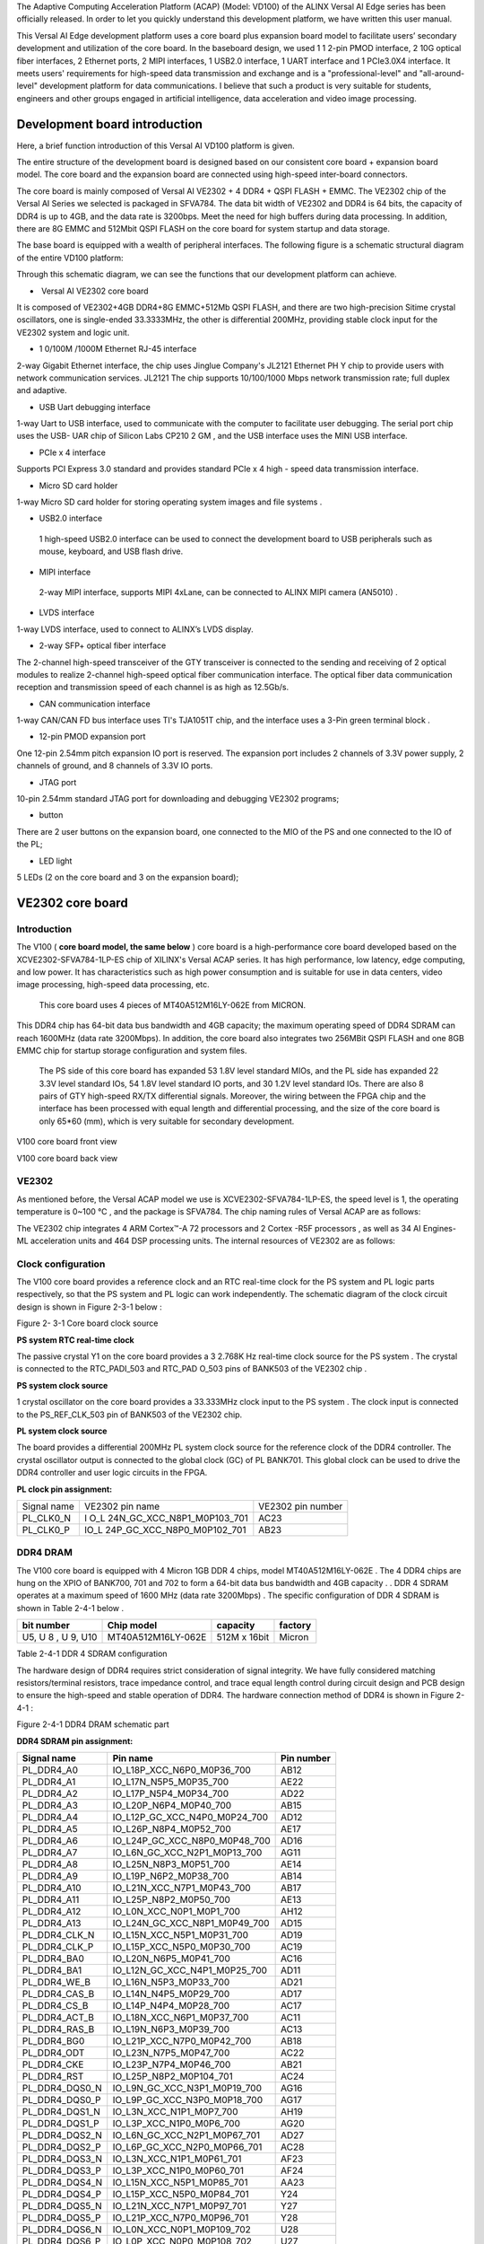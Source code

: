 The Adaptive Computing Acceleration Platform (ACAP) (Model: VD100) of
the ALINX Versal AI Edge series has been officially released. In order
to let you quickly understand this development platform, we have written
this user manual.

This Versal AI Edge development platform uses a core board plus
expansion board model to facilitate users’ secondary development and
utilization of the core board. In the baseboard design, we used 1 1
2-pin PMOD interface, 2 10G optical fiber interfaces, 2 Ethernet ports,
2 MIPI interfaces, 1 USB2.0 interface, 1 UART interface and 1 PCIe3.0X4
interface. It meets users' requirements for high-speed data transmission
and exchange and is a "professional-level" and "all-around-level"
development platform for data communications. I believe that such a
product is very suitable for students, engineers and other groups
engaged in artificial intelligence, data acceleration and video image
processing.

.. image:: images/media/image2.png
   :width: 6.29097in
   :height: 3.49583in

Development board introduction
==============================

Here, a brief function introduction of this Versal AI VD100 platform is
given.

The entire structure of the development board is designed based on our
consistent core board + expansion board model. The core board and the
expansion board are connected using high-speed inter-board connectors.

The core board is mainly composed of Versal AI VE2302 + 4 DDR4 + QSPI
FLASH + EMMC. The VE2302 chip of the Versal AI Series we selected is
packaged in SFVA784. The data bit width of VE2302 and DDR4 is 64 bits,
the capacity of DDR4 is up to 4GB, and the data rate is 3200bps. Meet
the need for high buffers during data processing. In addition, there are
8G EMMC and 512Mbit QSPI FLASH on the core board for system startup and
data storage.

The base board is equipped with a wealth of peripheral interfaces. The
following figure is a schematic structural diagram of the entire VD100
platform:

.. image:: images/media/image3.png

Through this schematic diagram, we can see the functions that our
development platform can achieve.

-   Versal AI VE2302 core board

It is composed of VE2302+4GB DDR4+8G EMMC+512Mb QSPI FLASH, and there
are two high-precision Sitime crystal oscillators, one is single-ended
33.3333MHz, the other is differential 200MHz, providing stable clock
input for the VE2302 system and logic unit.

-  1 0/100M /1000M Ethernet RJ-45 interface

2-way Gigabit Ethernet interface, the chip uses Jinglue Company's JL2121
Ethernet PH Y chip to provide users with network communication services.
JL2121 The chip supports 10/100/1000 Mbps network transmission rate;
full duplex and adaptive.

-  USB Uart debugging interface

1-way Uart to USB interface, used to communicate with the computer to
facilitate user debugging. The serial port chip uses the USB- UAR chip
of Silicon Labs CP210 2 GM , and the USB interface uses the MINI USB
interface.

-  PCIe x 4 interface

Supports PCI Express 3.0 standard and provides standard PCIe x 4 high -
speed data transmission interface.

-  Micro SD card holder

1-way Micro SD card holder for storing operating system images and file
systems .

-  USB2.0 interface

..

   1 high-speed USB2.0 interface can be used to connect the development
   board to USB peripherals such as mouse, keyboard, and USB flash
   drive.

-  MIPI interface

..

   2-way MIPI interface, supports MIPI 4xLane, can be connected to ALINX
   MIPI camera (AN5010) .

-  LVDS interface

1-way LVDS interface, used to connect to ALINX’s LVDS display.

-  2-way SFP+ optical fiber interface

The 2-channel high-speed transceiver of the GTY transceiver is connected
to the sending and receiving of 2 optical modules to realize 2-channel
high-speed optical fiber communication interface. The optical fiber data
communication reception and transmission speed of each channel is as
high as 12.5Gb/s.

-  CAN communication interface

1-way CAN/CAN FD bus interface uses TI's TJA1051T chip, and the
interface uses a 3-Pin green terminal block .

-  12-pin PMOD expansion port

One 12-pin 2.54mm pitch expansion IO port is reserved. The expansion
port includes 2 channels of 3.3V power supply, 2 channels of ground, and
8 channels of 3.3V IO ports.

-  JTAG port

10-pin 2.54mm standard JTAG port for downloading and debugging VE2302
programs;

-  button

There are 2 user buttons on the expansion board, one connected to the
MIO of the PS and one connected to the IO of the PL;

-  LED light

5 LEDs (2 on the core board and 3 on the expansion board);

VE2302 core board
=================

Introduction
------------

The V100 ( **core board model, the same below** ) core board is a
high-performance core board developed based on the
XCVE2302-SFVA784-1LP-ES chip of XILINX's Versal ACAP series. It has high
performance, low latency, edge computing, and low power. It has
characteristics such as high power consumption and is suitable for use
in data centers, video image processing, high-speed data processing,
etc.

   This core board uses 4 pieces of MT40A512M16LY-062E from MICRON.

This DDR4 chip has 64-bit data bus bandwidth and 4GB capacity; the
maximum operating speed of DDR4 SDRAM can reach 1600MHz (data rate
3200Mbps). In addition, the core board also integrates two 256MBit QSPI
FLASH and one 8GB EMMC chip for startup storage configuration and system
files.

   The PS side of this core board has expanded 53 1.8V level standard
   MIOs, and the PL side has expanded 22 3.3V level standard IOs, 54
   1.8V level standard IO ports, and 30 1.2V level standard IOs. There
   are also 8 pairs of GTY high-speed RX/TX differential signals.
   Moreover, the wiring between the FPGA chip and the interface has been
   processed with equal length and differential processing, and the size
   of the core board is only 65*60 (mm), which is very suitable for
   secondary development.

.. image:: images/media/image4.png
   :width: 4.75208in
   :height: 4.40139in

V100 core board front view

.. image:: images/media/image5.png
   :width: 4.77639in
   :height: 4.40417in

V100 core board back view

VE2302
------

As mentioned before, the Versal ACAP model we use is
XCVE2302-SFVA784-1LP-ES, the speed level is 1, the operating temperature
is 0~100 ℃ , and the package is SFVA784. The chip naming rules of Versal
ACAP are as follows:

.. image:: images/media/image6.png
   :width: 6.29444in
   :height: 4.37361in

The VE2302 chip integrates 4 ARM Cortex™-A 72 processors and 2 Cortex
-R5F processors , as well as 34 AI Engines-ML acceleration units and 464
DSP processing units. The internal resources of VE2302 are as follows:

.. image:: images/media/image7.png
   :width: 6.28958in
   :height: 3.75347in

Clock configuration
-------------------

The V100 core board provides a reference clock and an RTC real-time
clock for the PS system and PL logic parts respectively, so that the PS
system and PL logic can work independently. The schematic diagram of the
clock circuit design is shown in Figure 2-3-1 below :

.. image:: images/media/image8.png

Figure 2- 3-1 Core board clock source

**PS system RTC real-time clock**

The passive crystal Y1 on the core board provides a 3 2.768K Hz
real-time clock source for the PS system . The crystal is connected to
the RTC_PADI_503 and RTC_PAD O_503 pins of BANK503 of the VE2302 chip .

**PS system clock source**

1 crystal oscillator on the core board provides a 33.333MHz clock input
to the PS system . The clock input is connected to the PS_REF_CLK_503
pin of BANK503 of the VE2302 chip.

**PL system clock source**

The board provides a differential 200MHz PL system clock source for the
reference clock of the DDR4 controller. The crystal oscillator output is
connected to the global clock (GC) of PL BANK701. This global clock can
be used to drive the DDR4 controller and user logic circuits in the
FPGA.

**PL clock pin assignment:**

+--------------------+----------------------------+--------------------+
| Signal name        | VE2302 pin name            | VE2302 pin number  |
+--------------------+----------------------------+--------------------+
| PL_CLK0_N          | I                          | AC23               |
|                    | O_L                        |                    |
|                    | 24N_GC_XCC_N8P1_M0P103_701 |                    |
+--------------------+----------------------------+--------------------+
| PL_CLK0_P          | IO_L                       | AB23               |
|                    | 24P_GC_XCC_N8P0_M0P102_701 |                    |
+--------------------+----------------------------+--------------------+

DDR4 DRAM
---------

The V100 core board is equipped with 4 Micron 1GB DDR 4 chips, model
MT40A512M16LY-062E . The 4 DDR4 chips are hung on the XPIO of BANK700,
701 and 702 to form a 64-bit data bus bandwidth and 4GB capacity . . DDR
4 SDRAM operates at a maximum speed of 1600 MHz (data rate 3200Mbps) .
The specific configuration of DDR 4 SDRAM is shown in Table 2-4-1 below
.

+----------------+---------------------+----------------+-------------+
| **bit number** | **Chip model**      | **capacity**   | **factory** |
+----------------+---------------------+----------------+-------------+
| U5, U 8 , U 9, | MT40A512M16LY-062E  | 512M x 16bit   | Micron      |
| U10            |                     |                |             |
+----------------+---------------------+----------------+-------------+

Table 2-4-1 DDR 4 SDRAM configuration

The hardware design of DDR4 requires strict consideration of signal
integrity. We have fully considered matching resistors/terminal
resistors, trace impedance control, and trace equal length control
during circuit design and PCB design to ensure the high-speed and stable
operation of DDR4. The hardware connection method of DDR4 is shown in
Figure 2-4-1 :

.. image:: images/media/image9.png

Figure 2-4-1 DDR4 DRAM schematic part

**DDR4 SDRAM pin assignment:**

+--------------------+--------------------------------+---------------+
| **Signal name**    | **Pin name**                   | **Pin         |
|                    |                                | number**      |
+--------------------+--------------------------------+---------------+
| PL_DDR4_A0         | IO_L18P_XCC_N6P0_M0P36_700     | AB12          |
+--------------------+--------------------------------+---------------+
| PL_DDR4_A1         | IO_L17N_N5P5_M0P35_700         | AE22          |
+--------------------+--------------------------------+---------------+
| PL_DDR4_A2         | IO_L17P_N5P4_M0P34_700         | AD22          |
+--------------------+--------------------------------+---------------+
| PL_DDR4_A3         | IO_L20P_N6P4_M0P40_700         | AB15          |
+--------------------+--------------------------------+---------------+
| PL_DDR4_A4         | IO_L12P_GC_XCC_N4P0_M0P24_700  | AD12          |
+--------------------+--------------------------------+---------------+
| PL_DDR4_A5         | IO_L26P_N8P4_M0P52_700         | AE17          |
+--------------------+--------------------------------+---------------+
| PL_DDR4_A6         | IO_L24P_GC_XCC_N8P0_M0P48_700  | AD16          |
+--------------------+--------------------------------+---------------+
| PL_DDR4_A7         | IO_L6N_GC_XCC_N2P1_M0P13_700   | AG11          |
+--------------------+--------------------------------+---------------+
| PL_DDR4_A8         | IO_L25N_N8P3_M0P51_700         | AE14          |
+--------------------+--------------------------------+---------------+
| PL_DDR4_A9         | IO_L19P_N6P2_M0P38_700         | AB14          |
+--------------------+--------------------------------+---------------+
| PL_DDR4_A10        | IO_L21N_XCC_N7P1_M0P43_700     | AB17          |
+--------------------+--------------------------------+---------------+
| PL_DDR4_A11        | IO_L25P_N8P2_M0P50_700         | AE13          |
+--------------------+--------------------------------+---------------+
| PL_DDR4_A12        | IO_L0N_XCC_N0P1_M0P1_700       | AH12          |
+--------------------+--------------------------------+---------------+
| PL_DDR4_A13        | IO_L24N_GC_XCC_N8P1_M0P49_700  | AD15          |
+--------------------+--------------------------------+---------------+
| PL_DDR4_CLK_N      | IO_L15N_XCC_N5P1_M0P31_700     | AD19          |
+--------------------+--------------------------------+---------------+
| PL_DDR4_CLK_P      | IO_L15P_XCC_N5P0_M0P30_700     | AC19          |
+--------------------+--------------------------------+---------------+
| PL_DDR4_BA0        | IO_L20N_N6P5_M0P41_700         | AC16          |
+--------------------+--------------------------------+---------------+
| PL_DDR4_BA1        | IO_L12N_GC_XCC_N4P1_M0P25_700  | AD11          |
+--------------------+--------------------------------+---------------+
| PL_DDR4_WE_B       | IO_L16N_N5P3_M0P33_700         | AD21          |
+--------------------+--------------------------------+---------------+
| PL_DDR4_CAS_B      | IO_L14N_N4P5_M0P29_700         | AD17          |
+--------------------+--------------------------------+---------------+
| PL_DDR4_CS_B       | IO_L14P_N4P4_M0P28_700         | AC17          |
+--------------------+--------------------------------+---------------+
| PL_DDR4_ACT_B      | IO_L18N_XCC_N6P1_M0P37_700     | AC11          |
+--------------------+--------------------------------+---------------+
| PL_DDR4_RAS_B      | IO_L19N_N6P3_M0P39_700         | AC13          |
+--------------------+--------------------------------+---------------+
| PL_DDR4_BG0        | IO_L21P_XCC_N7P0_M0P42_700     | AB18          |
+--------------------+--------------------------------+---------------+
| PL_DDR4_ODT        | IO_L23N_N7P5_M0P47_700         | AC22          |
+--------------------+--------------------------------+---------------+
| PL_DDR4_CKE        | IO_L23P_N7P4_M0P46_700         | AB21          |
+--------------------+--------------------------------+---------------+
| PL_DDR4_RST        | IO_L25P_N8P2_M0P104_701        | AC24          |
+--------------------+--------------------------------+---------------+
| PL_DDR4_DQS0_N     | IO_L9N_GC_XCC_N3P1_M0P19_700   | AG16          |
+--------------------+--------------------------------+---------------+
| PL_DDR4_DQS0_P     | IO_L9P_GC_XCC_N3P0_M0P18_700   | AG17          |
+--------------------+--------------------------------+---------------+
| PL_DDR4_DQS1_N     | IO_L3N_XCC_N1P1_M0P7_700       | AH19          |
+--------------------+--------------------------------+---------------+
| PL_DDR4_DQS1_P     | IO_L3P_XCC_N1P0_M0P6_700       | AG20          |
+--------------------+--------------------------------+---------------+
| PL_DDR4_DQS2_N     | IO_L6N_GC_XCC_N2P1_M0P67_701   | AD27          |
+--------------------+--------------------------------+---------------+
| PL_DDR4_DQS2_P     | IO_L6P_GC_XCC_N2P0_M0P66_701   | AC28          |
+--------------------+--------------------------------+---------------+
| PL_DDR4_DQS3_N     | IO_L3N_XCC_N1P1_M0P61_701      | AF23          |
+--------------------+--------------------------------+---------------+
| PL_DDR4_DQS3_P     | IO_L3P_XCC_N1P0_M0P60_701      | AF24          |
+--------------------+--------------------------------+---------------+
| PL_DDR4_DQS4_N     | IO_L15N_XCC_N5P1_M0P85_701     | AA23          |
+--------------------+--------------------------------+---------------+
| PL_DDR4_DQS4_P     | IO_L15P_XCC_N5P0_M0P84_701     | Y24           |
+--------------------+--------------------------------+---------------+
| PL_DDR4_DQS5_N     | IO_L21N_XCC_N7P1_M0P97_701     | Y27           |
+--------------------+--------------------------------+---------------+
| PL_DDR4_DQS5_P     | IO_L21P_XCC_N7P0_M0P96_701     | Y28           |
+--------------------+--------------------------------+---------------+
| PL_DDR4_DQS6_N     | IO_L0N_XCC_N0P1_M0P109_702     | U28           |
+--------------------+--------------------------------+---------------+
| PL_DDR4_DQS6_P     | IO_L0P_XCC_N0P0_M0P108_702     | U27           |
+--------------------+--------------------------------+---------------+
| PL_DDR4_DQS7_N     | IO_L9N_GC_XCC_N3P1_M0P127_702  | N27           |
+--------------------+--------------------------------+---------------+
| PL_DDR4_DQS7_P     | IO_L9P_GC_XCC_N3P0_M0P126_702  | P26           |
+--------------------+--------------------------------+---------------+
| PL_DDR4_DM0        | IO_L6P_GC_XCC_N2P0_M0P12_700   | AG12          |
+--------------------+--------------------------------+---------------+
| PL_DDR4_DM1        | IO_L0P_XCC_N0P0_M0P0_700       | AH13          |
+--------------------+--------------------------------+---------------+
| PL_DDR4_DM2        | IO_L9P_GC_XCC_N3P0_M0P72_701   | AE28          |
+--------------------+--------------------------------+---------------+
| PL_DDR4_DM3        | IO_L0P_XCC_N0P0_M0P54_701      | AD24          |
+--------------------+--------------------------------+---------------+
| PL_DDR4_DM4        | IO_L12P_GC_XCC_N4P0_M0P78_701  | V22           |
+--------------------+--------------------------------+---------------+
| PL_DDR4_DM5        | IO_L18P_XCC_N6P0_M0P90_701     | V28           |
+--------------------+--------------------------------+---------------+
| PL_DDR4_DM6        | IO_L3P_XCC_N1P0_M0P114_702     | N28           |
+--------------------+--------------------------------+---------------+
| PL_DDR4_DM7        | IO_L6P_GC_XCC_N2P0_M0P120_702  | U25           |
+--------------------+--------------------------------+---------------+
| PL_DDR4_DQ0        | IO_L8P_N2P4_M0P16_700          | AF14          |
+--------------------+--------------------------------+---------------+
| PL_DDR4_DQ1        | IO_L10N_N3P3_M0P21_700         | AG18          |
+--------------------+--------------------------------+---------------+
| PL_DDR4_DQ2        | IO_L8N_N2P5_M0P17_700          | AG15          |
+--------------------+--------------------------------+---------------+
| PL_DDR4_DQ3        | IO_L10P_N3P2_M0P20_700         | AF18          |
+--------------------+--------------------------------+---------------+
| PL_DDR4_DQ4        | IO_L7P_N2P2_M0P14_700          | AF13          |
+--------------------+--------------------------------+---------------+
| PL_DDR4_DQ5        | IO_L11N_N3P5_M0P23_700         | AF19          |
+--------------------+--------------------------------+---------------+
| PL_DDR4_DQ6        | IO_L7N_N2P3_M0P15_700          | AG13          |
+--------------------+--------------------------------+---------------+
| PL_DDR4_DQ7        | IO_L11P_N3P4_M0P22_700         | AE19          |
+--------------------+--------------------------------+---------------+
| PL_DDR4_DQ8        | IO_L2P_N0P4_M0P4_700           | AH17          |
+--------------------+--------------------------------+---------------+
| PL_DDR4_DQ9        | IO_L4P_N1P2_M0P8_700           | AG21          |
+--------------------+--------------------------------+---------------+
| PL_DDR4_DQ10       | IO_L2N_N0P5_M0P5_700           | AH18          |
+--------------------+--------------------------------+---------------+
| PL_DDR4_DQ11       | IO_L4N_N1P3_M0P9_700           | AH20          |
+--------------------+--------------------------------+---------------+
| PL_DDR4_DQ12       | IO_L1P_N0P2_M0P2_700           | AH14          |
+--------------------+--------------------------------+---------------+
| PL_DDR4_DQ13       | IO_L5N_N1P5_M0P11_700          | AH22          |
+--------------------+--------------------------------+---------------+
| PL_DDR4_DQ14       | IO_L1N_N0P3_M0P3_700           | AH15          |
+--------------------+--------------------------------+---------------+
| PL_DDR4_DQ15       | IO_L5P_N1P4_M0P10_700          | AG22          |
+--------------------+--------------------------------+---------------+
| PL_DDR4_DQ16       | IO_L8N_N2P5_M0P71_701          | AF26          |
+--------------------+--------------------------------+---------------+
| PL_DDR4_DQ17       | IO_L7N_N2P3_M0P69_701          | AE26          |
+--------------------+--------------------------------+---------------+
| PL_DDR4_DQ18       | IO_L10N_N3P3_M0P75_701         | AH27          |
+--------------------+--------------------------------+---------------+
| PL_DDR4_DQ19       | IO_L8P_N2P4_M0P70_701          | AE27          |
+--------------------+--------------------------------+---------------+
| PL_DDR4_DQ20       | IO_L11N_N3P5_M0P77_701         | AG27          |
+--------------------+--------------------------------+---------------+
| PL_DDR4_DQ21       | IO_L7P_N2P2_M0P68_701          | AD26          |
+--------------------+--------------------------------+---------------+
| PL_DDR4_DQ22       | IO_L11P_N3P4_M0P76_701         | AG26          |
+--------------------+--------------------------------+---------------+
| PL_DDR4_DQ23       | IO_L10P_N3P2_M0P74_701         | AG28          |
+--------------------+--------------------------------+---------------+
| PL_DDR4_DQ24       | IO_L1N_N0P3_M0P57_701          | AE24          |
+--------------------+--------------------------------+---------------+
| PL_DDR4_DQ25       | IO_L1P_N0P2_M0P56_701          | AD25          |
+--------------------+--------------------------------+---------------+
| PL_DDR4_DQ26       | IO_L5P_N1P4_M0P64_701          | AH24          |
+--------------------+--------------------------------+---------------+
| PL_DDR4_DQ27       | IO_L2P_N0P4_M0P58_701          | AF25          |
+--------------------+--------------------------------+---------------+
| PL_DDR4_DQ28       | IO_L4P_N1P2_M0P62_701          | AG23          |
+--------------------+--------------------------------+---------------+
| PL_DDR4_DQ29       | IO_L2N_N0P5_M0P59_701          | AG25          |
+--------------------+--------------------------------+---------------+
| PL_DDR4_DQ30       | IO_L4N_N1P3_M0P63_701          | AH23          |
+--------------------+--------------------------------+---------------+
| PL_DDR4_DQ31       | IO_L5N_N1P5_M0P65_701          | AH25          |
+--------------------+--------------------------------+---------------+
| PL_DDR4_DQ32       | IO_L17P_N5P4_M0P88_701         | Y22           |
+--------------------+--------------------------------+---------------+
| PL_DDR4_DQ33       | IO_L13P_N4P2_M0P80_701         | V23           |
+--------------------+--------------------------------+---------------+
| PL_DDR4_DQ34       | IO_L16P_N5P2_M0P86_701         | Y23           |
+--------------------+--------------------------------+---------------+
| PL_DDR4_DQ35       | IO_L13N_N4P3_M0P81_701         | W24           |
+--------------------+--------------------------------+---------------+
| PL_DDR4_DQ36       | IO_L16N_N5P3_M0P87_701         | AA22          |
+--------------------+--------------------------------+---------------+
| PL_DDR4_DQ37       | IO_L14P_N4P4_M0P82_701         | V24           |
+--------------------+--------------------------------+---------------+
| PL_DDR4_DQ38       | IO_L17N_N5P5_M0P89_701         | AA21          |
+--------------------+--------------------------------+---------------+
| PL_DDR4_DQ39       | IO_L14N_N4P5_M0P83_701         | W25           |
+--------------------+--------------------------------+---------------+
| PL_DDR4_DQ40       | IO_L19P_N6P2_M0P92_701         | V25           |
+--------------------+--------------------------------+---------------+
| PL_DDR4_DQ41       | IO_L20P_N6P4_M0P94_701         | W27           |
+--------------------+--------------------------------+---------------+
| PL_DDR4_DQ42       | IO_L22P_N7P2_M0P98_701         | AA28          |
+--------------------+--------------------------------+---------------+
| PL_DDR4_DQ43       | IO_L19N_N6P3_M0P93_701         | W26           |
+--------------------+--------------------------------+---------------+
| PL_DDR4_DQ44       | IO_L20N_N6P5_M0P95_701         | Y26           |
+--------------------+--------------------------------+---------------+
| PL_DDR4_DQ45       | IO_L23P_N7P4_M0P100_701        | AA26          |
+--------------------+--------------------------------+---------------+
| PL_DDR4_DQ46       | IO_L22N_N7P3_M0P99_701         | AB28          |
+--------------------+--------------------------------+---------------+
| PL_DDR4_DQ47       | IO_L23N_N7P5_M0P101_701        | AB26          |
+--------------------+--------------------------------+---------------+
| PL_DDR4_DQ48       | IO_L2P_N0P4_M0P112_702         | P27           |
+--------------------+--------------------------------+---------------+
| PL_DDR4_DQ49       | IO_L5P_N1P4_M0P118_702         | K27           |
+--------------------+--------------------------------+---------------+
| PL_DDR4_DQ50       | IO_L2N_N0P5_M0P113_702         | R28           |
+--------------------+--------------------------------+---------------+
| PL_DDR4_DQ51       | IO_L4N_N1P3_M0P117_702         | L28           |
+--------------------+--------------------------------+---------------+
| PL_DDR4_DQ52       | IO_L1P_N0P2_M0P110_702         | R27           |
+--------------------+--------------------------------+---------------+
| PL_DDR4_DQ53       | IO_L5N_N1P5_M0P119_702         | K28           |
+--------------------+--------------------------------+---------------+
| PL_DDR4_DQ54       | IO_L1N_N0P3_M0P111_702         | T28           |
+--------------------+--------------------------------+---------------+
| PL_DDR4_DQ55       | IO_L4P_N1P2_M0P116_702         | M27           |
+--------------------+--------------------------------+---------------+
| PL_DDR4_DQ56       | IO_L8P_N2P4_M0P124_702         | P25           |
+--------------------+--------------------------------+---------------+
| PL_DDR4_DQ57       | IO_L10N_N3P3_M0P129_702        | L26           |
+--------------------+--------------------------------+---------------+
| PL_DDR4_DQ58       | IO_L8N_N2P5_M0P125_702         | R26           |
+--------------------+--------------------------------+---------------+
| PL_DDR4_DQ59       | IO_L10P_N3P2_M0P128_702        | M26           |
+--------------------+--------------------------------+---------------+
| PL_DDR4_DQ60       | IO_L7P_N2P2_M0P122_702         | T25           |
+--------------------+--------------------------------+---------------+
| PL_DDR4_DQ61       | IO_L11N_N3P5_M0P131_702        | K26           |
+--------------------+--------------------------------+---------------+
| PL_DDR4_DQ62       | IO_L7N_N2P3_M0P123_702         | T26           |
+--------------------+--------------------------------+---------------+
| PL_DDR4_DQ63       | IO_L11P_N3P4_M0P130_702        | J25           |
+--------------------+--------------------------------+---------------+

QSPI Flash
----------

The core board uses two 256 M bit Q SPI FLASH chips, model
MT25QU256ABA1EW9-0SIT, which uses the 1.8 V CMOS voltage standard. Due
to its non-volatile characteristics, QSPI FLASH can be used as the boot
image of the FPGA system during use . These images mainly include FPGA
bit files, soft core application codes and other user data files.

The specific models and related parameters of QSPI FLASH are shown in
the table below

+----------+--------------------------+-----------------+-------------+
| **bit    | **Chip type**            | **capacity**    | **factory** |
| number** |                          |                 |             |
+----------+--------------------------+-----------------+-------------+
| U3,U4    | MT25QU256ABA1EW9-0SIT    | 256MB Bit       | Micron      |
+----------+--------------------------+-----------------+-------------+

..

   Table 2-5-1 QSPI Flash models and parameters

BANK500 in the PS part of the Versal ACAP chip . In the system design,
the MIO port functions of these PS terminals need to be configured as
QSPI FLASH interface.\ |image1|

Figure 2- 5-1 QSPI Flash connection diagram

**Configure chip pin assignments:**

+----------------------+----------------------------+-----------------+
| **Signal name**      | **Pin name**               | **Pin number**  |
+----------------------+----------------------------+-----------------+
| MIO0_QSPI0_SCLK      | PMC_MIO0_500               | AA1             |
+----------------------+----------------------------+-----------------+
| MIO1_QSPI0_IO1       | PMC_MIO1_500               | AB1             |
+----------------------+----------------------------+-----------------+
| MIO2_QSPI0_IO2       | PMC_MIO2_500               | AD1             |
+----------------------+----------------------------+-----------------+
| MIO3_QSPI0_IO3       | PMC_MIO3_500               | AE1             |
+----------------------+----------------------------+-----------------+
| MIO4_QSPI0_IO0       | PMC_MIO4_500               | AF1             |
+----------------------+----------------------------+-----------------+
| MIO5_QSPI0_SS_B      | PMC_MIO5_500               | AG1             |
+----------------------+----------------------------+-----------------+
| MIO7_QSPI1_SS_B      | PMC_MIO7_500               | AG2             |
+----------------------+----------------------------+-----------------+
| MIO8_QSPI1_IO0       | PMC_MIO8_500               | AE2             |
+----------------------+----------------------------+-----------------+
| MIO9_QSPI1_IO1       | PMC_MIO9_500               | AD2             |
+----------------------+----------------------------+-----------------+
| MIO10_QSPI1_IO2      | PMC_MIO10_500              | AC2             |
+----------------------+----------------------------+-----------------+
| MIO11_QSPI1_IO3      | PMC_MIO11_500              | AB2             |
+----------------------+----------------------------+-----------------+
| MIO12_QSPI1_SCLK     | PMC_MIO12_500              | AA3             |
+----------------------+----------------------------+-----------------+

eMMC Flash
----------

The V100 core board is equipped with a large-capacity 8GB eMMC FLASH
chip, model MTFC8GAKAJCN-4M . It supports the JEDEC e-MMC V5.0 standard
HS-MMC interface, and the level supports 1.8V or 3.3V . The data width
of eMMC FLASH and ACAP connections is 8bit. Due to the large capacity
and non-volatile characteristics of eMMC FLASH , it can be used as a
large-capacity storage device in the ACAP system , such as storing ARM
applications , system files and other user data files. The specific
models and related parameters of eMMC FLASH are shown in Table 2-6-1 .

+--------------+--------------------+------------------+--------------+
| **bit        | **Chip type**      | **capacity**     | **factory**  |
| number**     |                    |                  |              |
+--------------+--------------------+------------------+--------------+
| U8           | MTFC8GAKAJCN-4M    | 8G Byte          | Micron       |
+--------------+--------------------+------------------+--------------+

Table 2-6-1 \_ \_ eMMC Flash model and parameters

eMMC FLASH is connected to the PMC MIO port of BANK50 1 of the PS part
of Versal ACAP. In the system design, these PMC MIO port functions need
to be configured as EMMC interfaces. Figure 2-6-1 is eMMC The part of
Flash in the schematic.

.. image:: images/media/image11.png

Figure 2- 6-1 eMMC Flash connection diagram

**Configure chip pin assignments:**

+--------------------------+-------------------------+-----------------+
| **Signal name**          | **Pin name**            | **Pin number**  |
+--------------------------+-------------------------+-----------------+
| MMC_CCLK                 | PMC_MIO38_501           | AE8             |
+--------------------------+-------------------------+-----------------+
| MMC_CMD                  | PMC_MIO40_501           | AB8             |
+--------------------------+-------------------------+-----------------+
| MMC_DAT0                 | PMC_MIO41_501           | AA8             |
+--------------------------+-------------------------+-----------------+
| MMC_DAT1                 | PMC_MIO42_501           | AA9             |
+--------------------------+-------------------------+-----------------+
| MMC_DAT2                 | PMC_MIO43_501           | AC9             |
+--------------------------+-------------------------+-----------------+
| MMC_DAT3                 | PMC_MIO44_501           | AD9             |
+--------------------------+-------------------------+-----------------+
| MMC_DAT4                 | PMC_MIO45_501           | AE9             |
+--------------------------+-------------------------+-----------------+
| MMC_DAT5                 | PMC_MIO46_501           | AF9             |
+--------------------------+-------------------------+-----------------+
| MMC_DAT6                 | PMC_MIO47_501           | AF10            |
+--------------------------+-------------------------+-----------------+
| MMC_DAT7                 | PMC_MIO48_501           | AD10            |
+--------------------------+-------------------------+-----------------+
| MMC_RSTN                 | PMC_MIO49_501           | AC10            |
+--------------------------+-------------------------+-----------------+

LED light
---------

There is one red power indicator light (PWR) and one configuration LED
light (DONE) on the V100 core board. When the core board is powered, the
power indicator light will light up; when the FPGA configures the
program, the configuration LED light will light up. The schematic
diagram of LED light hardware connection is shown in Figure 2-7-1:

.. image:: images/media/image12.png

Figure 2-7-1 Development board LED light hardware connection diagram

power supply
------------

the V100 core board is 7.5V~15V (typical value 12V), and the core board
is powered by connecting to the base board. The core board uses the
MYMGM1R824ELA5RA power chip to provide core power 0.7V for XCVE2302. In
addition, the power supply for BANK503, BANK700, and BANK302 is
generated by the DCDC chip TLV62130RGT. The power supply for BANK703 and
GTY transceivers is generated by the LDO chip.

.. image:: images/media/image13.png

Because the power supply of Versal ACAP FPGA has power-on sequence
requirements, in the circuit design, we have designed the power-on
sequence according to the power requirements of the chip as follows:

1). VCCIO503(3.3V), VCCO302(3.3V), VCCIO_501/502/503 ( 1. 8 V ),

VCCIO700/701/702(1.2V)

1. VCCINT/VCC_PMC/VCC_PSFP/VCC_PSLP(0.7V)

2. VCCBRAM /VCC_SOC/VCC_IO ( 0.8 V)

3. VCCAUX/VCCAUX_PMC/VCCAUX_SMON( 1. 5 V )

5.GTYP_AVCC (0.9V)

6. GTYP_AVTT(1.2V)

Extension ports
---------------

A total of 2 high-speed expansion ports are extended on the back of the
core board. Two 160Pin inter-board connectors (Samtec:
ADF6-40-03.5-L-4-2-A-TR ) are used to connect to the bottom board. The
FPGA IO port passes through Differential wiring is connected to these
two expansion ports. The PIN pitch of the connector is 0.5mm, and it is
configured with the female connector on the base plate to achieve
high-speed data communication.

**Expansion port U23A**

The 160Pin connector U23 is used to connect the VCCIN power supply
(+12V), ground and the common IO of the FPGA on the backplane. It should
be noted here that the A and B columns of U23 are connected to the IO
ports of BANK702 and PS. The pin assignment of the U23_AB expansion port
is shown in Table 2-9-1:

**2-9-1 Table: Expansion port U23_AB pin assignment**

+------+-------------+------+-----+------+------------+------+-----+
| U23  | Signal      | FPGA | le  | U23  | Signal     | FPGA | le  |
| pin  |             |      | vel |      |            |      | vel |
|      | name        | Pin  | st  | Pin  | name       | Pin  | st  |
|      |             | nu   | and |      |            | nu   | and |
|      |             | mber | ard |      |            | mber | ard |
+------+-------------+------+-----+------+------------+------+-----+
| A1   | B702_L17_N  | J24  | 1   | B1   | B702_L12_N | T24  | 1   |
|      |             |      | .2V |      |            |      | .2V |
+------+-------------+------+-----+------+------------+------+-----+
| A2   | B702_L17_P  | K23  | 1   | B2   | B702_L12_P | U23  | 1   |
|      |             |      | .2V |      |            |      | .2V |
+------+-------------+------+-----+------+------------+------+-----+
| A3   | GND         | -    | l   | B3   | GND        | -    | l   |
|      |             |      | and |      |            |      | and |
+------+-------------+------+-----+------+------------+------+-----+
| A4   | B702_L25_N  | L25  | 1   | B4   | B702_L16_N | K24  | 1   |
|      |             |      | .2V |      |            |      | .2V |
+------+-------------+------+-----+------+------------+------+-----+
| A5   | B702_L25_P  | L24  | 1   | B5   | B702_L16_P | L23  | 1   |
|      |             |      | .2V |      |            |      | .2V |
+------+-------------+------+-----+------+------------+------+-----+
| A6   | GND         | -    | l   | B6   | GND        | -    | l   |
|      |             |      | and |      |            |      | and |
+------+-------------+------+-----+------+------------+------+-----+
| A7   | B702_L24_N  | N24  | 1   | B7   | B702_L21_N | M21  | 1   |
|      |             |      | .2V |      |            |      | .2V |
+------+-------------+------+-----+------+------------+------+-----+
| A8   | B702_L24_P  | N23  | 1   | B8   | B702_L21_P | N21  | 1   |
|      |             |      | .2V |      |            |      | .2V |
+------+-------------+------+-----+------+------------+------+-----+
| A9   | GND         | -    | l   | B9   | GND        | -    | l   |
|      |             |      | and |      |            |      | and |
+------+-------------+------+-----+------+------------+------+-----+
| A10  | B702_L22_N  | L22  | 1   | B10  | B302_L5_N  | C12  | 3   |
|      |             |      | .2V |      |            |      | .3V |
+------+-------------+------+-----+------+------------+------+-----+
| A11  | B702_L22_P  | K21  | 1   | B11  | B302_L5_P  | D11  | 3   |
|      |             |      | .2V |      |            |      | .3V |
+------+-------------+------+-----+------+------------+------+-----+
| A12  | GND         | -    | l   | B12  | GND        | -    | l   |
|      |             |      | and |      |            |      | and |
+------+-------------+------+-----+------+------------+------+-----+
| A13  | B302_L2_N   | D14  | 3   | B13  | B302_L0_N  | E14  | 3   |
|      |             |      | .3V |      |            |      | .3V |
+------+-------------+------+-----+------+------------+------+-----+
| A14  | B302_L2_P   | E13  | 3   | B14  | B302_L0_P  | F14  | 3   |
|      |             |      | .3V |      |            |      | .3V |
+------+-------------+------+-----+------+------------+------+-----+
| A15  | GND         | -    | l   | B15  | GND        | -    | l   |
|      |             |      | and |      |            |      | and |
+------+-------------+------+-----+------+------------+------+-----+
| A16  | PS_MIO31    | AD6  | 1   | B16  | PS_MIO35   | AC7  | 1   |
|      |             |      | .8V |      |            |      | .8V |
+------+-------------+------+-----+------+------------+------+-----+
| A17  | PS_MIO25    | Y4   | 1   | B17  | PS_MIO37   | AE7  | 1   |
|      |             |      | .8V |      |            |      | .8V |
+------+-------------+------+-----+------+------------+------+-----+
| A18  | GND         | -    | l   | B18  | GND        | -    | l   |
|      |             |      | and |      |            |      | and |
+------+-------------+------+-----+------+------------+------+-----+
| A19  | PS_MIO26    | AA5  | 1   | B19  | PS_MIO22   | AD4  | 1   |
|      |             |      | .8V |      |            |      | .8V |
+------+-------------+------+-----+------+------------+------+-----+
| A20  | PS_MIO33    | AA6  | 1   | B20  | PS_MIO19   | AH4  | 1   |
|      |             |      | .8V |      |            |      | .8V |
+------+-------------+------+-----+------+------------+------+-----+
| A21  | GND         | -    | l   | B21  | GND        | -    | l   |
|      |             |      | and |      |            |      | and |
+------+-------------+------+-----+------+------------+------+-----+
| A22  | PS_MIO32    | AB6  | 1   | B22  | PS_MIO20   | AF4  | 1   |
|      |             |      | .8V |      |            |      | .8V |
+------+-------------+------+-----+------+------------+------+-----+
| A23  | PS_MIO27    | AB5  | 1   | B23  | PS_MIO28   | AC5  | 1   |
|      |             |      | .8V |      |            |      | .8V |
+------+-------------+------+-----+------+------------+------+-----+
| A24  | GND         | -    | l   | B24  | GND        | -    | l   |
|      |             |      | and |      |            |      | and |
+------+-------------+------+-----+------+------------+------+-----+
| A25  | PS_MIO14    | AC3  | 1   | B25  | PS_MIO23   | AC4  | 1   |
|      |             |      | .8V |      |            |      | .8V |
+------+-------------+------+-----+------+------------+------+-----+
| A26  | PS_MIO13    | AB3  | 1   | B26  | PS_MIO24   | AA4  | 1   |
|      |             |      | .8V |      |            |      | .8V |
+------+-------------+------+-----+------+------------+------+-----+
| A27  | GND         | -    | l   | B27  | GND        | -    | l   |
|      |             |      | and |      |            |      | and |
+------+-------------+------+-----+------+------------+------+-----+
| A28  | LPD_MIO24   | Y8   | 1   | B28  | LPD_MIO4   | Y2   | 1   |
|      |             |      | .8V |      |            |      | .8V |
+------+-------------+------+-----+------+------------+------+-----+
| A29  | LPD_MIO23   | Y7   | 1   | B29  | LPD_MIO3   | Y1   | 1   |
|      |             |      | .8V |      |            |      | .8V |
+------+-------------+------+-----+------+------------+------+-----+
| A30  | GND         | -    | l   | B30  | GND        | -    | l   |
|      |             |      | and |      |            |      | and |
+------+-------------+------+-----+------+------------+------+-----+
| A31  | LPD_MIO5    | W2   | 1   | B31  | LPD_MIO18  | W5   | 1   |
|      |             |      | .8V |      |            |      | .8V |
+------+-------------+------+-----+------+------------+------+-----+
| A32  | LPD_MIO2    | W1   | 1   | B32  | LPD_MIO12  | W4   | 1   |
|      |             |      | .8V |      |            |      | .8V |
+------+-------------+------+-----+------+------------+------+-----+
| A33  | GND         | -    | l   | B33  | GND        | -    | l   |
|      |             |      | and |      |            |      | and |
+------+-------------+------+-----+------+------------+------+-----+
| A34  | LPD_MIO7    | U2   | 1   | B34  | LPD_MIO1   | U1   | 1   |
|      |             |      | .8V |      |            |      | .8V |
+------+-------------+------+-----+------+------------+------+-----+
| A35  | LPD_MIO6    | V2   | 1   | B35  | LPD_MIO13  | V4   | 1   |
|      |             |      | .8V |      |            |      | .8V |
+------+-------------+------+-----+------+------------+------+-----+
| A36  | GND         | -    | l   | B36  | GND        | -    | l   |
|      |             |      | and |      |            |      | and |
+------+-------------+------+-----+------+------------+------+-----+
| A37  | FPGA_TDI    | AG10 | 1   | B37  | FPGA_TCK   | AH10 | 1   |
|      |             |      | .8V |      |            |      | .8V |
+------+-------------+------+-----+------+------------+------+-----+
| A38  | FPGA_TMS    | AH9  | 1   | B38  | FPGA_TDO   | AF8  | 1   |
|      |             |      | .8V |      |            |      | .8V |
+------+-------------+------+-----+------+------------+------+-----+
| A39  | GND         | -    | l   | B39  | GND        | -    | l   |
|      |             |      | and |      |            |      | and |
+------+-------------+------+-----+------+------------+------+-----+
| A40  | +12V        |      | +12V| B40  | +12V       |      | +12V|
+------+-------------+------+-----+------+------------+------+-----+

**Expansion port U23_CD**

The pin assignment of the U23B expansion port is shown in Table 2-9-2:

**2-10-2 Table: Expansion port U23_CD pin assignment**

+------+-------------+-------+------+-----+-------------+------+-----+
| U23  | Signal      | FPGA  | l    | U23 | Signal      | FPGA | le  |
| pin  |             |       | evel |     |             |      | vel |
|      | name        | Pin   | stan | Pin | name        | Pin  | st  |
|      |             | n     | dard |     |             | nu   | and |
|      |             | umber |      |     |             | mber | ard |
+------+-------------+-------+------+-----+-------------+------+-----+
| C1   | B702_L13_N  | R24   | 1.2V | D1  | B702_L14_N  | P24  | 1   |
|      |             |       |      |     |             |      | .2V |
+------+-------------+-------+------+-----+-------------+------+-----+
| C2   | B702_L13_P  | T23   | 1.2V | D2  | B702_L14_P  | R23  | 1   |
|      |             |       |      |     |             |      | .2V |
+------+-------------+-------+------+-----+-------------+------+-----+
| C3   | GND         | -     | land | D3  | GND         | -    | l   |
|      |             |       |      |     |             |      | and |
+------+-------------+-------+------+-----+-------------+------+-----+
| C4   | B702_L26_N  | M25   | 1.2V | D4  | B702_L18_N  | U22  | 1   |
|      |             |       |      |     |             |      | .2V |
+------+-------------+-------+------+-----+-------------+------+-----+
| C5   | B702_L26_P  | N25   | 1.2V | D5  | B702_L18_P  | V21  | 1   |
|      |             |       |      |     |             |      | .2V |
+------+-------------+-------+------+-----+-------------+------+-----+
| C6   | GND         | -     | land | D6  | GND         | -    | l   |
|      |             |       |      |     |             |      | and |
+------+-------------+-------+------+-----+-------------+------+-----+
| C7   | B702_L23_N  | J22   | 1.2V | D7  | B702_L19_N  | R22  | 1   |
|      |             |       |      |     |             |      | .2V |
+------+-------------+-------+------+-----+-------------+------+-----+
| C8   | B702_L23_P  | J21   | 1.2V | D8  | B702_L19_P  | T21  | 1   |
|      |             |       |      |     |             |      | .2V |
+------+-------------+-------+------+-----+-------------+------+-----+
| C9   | GND         | -     | land | D9  | GND         | -    | l   |
|      |             |       |      |     |             |      | and |
+------+-------------+-------+------+-----+-------------+------+-----+
| C10  | B702_L15_N  | M23   | 1.2V | D10 | B702_L20_N  | P22  | 1   |
|      |             |       |      |     |             |      | .2V |
+------+-------------+-------+------+-----+-------------+------+-----+
| C11  | B702_L15_P  | M22   | 1.2V | D11 | B702_L20_P  | R21  | 1   |
|      |             |       |      |     |             |      | .2V |
+------+-------------+-------+------+-----+-------------+------+-----+
| C12  | GND         | -     | land | D12 | GND         | -    | l   |
|      |             |       |      |     |             |      | and |
+------+-------------+-------+------+-----+-------------+------+-----+
| C13  | B302_L3_N   | D12   | 3.3V | D13 | B302_L4_N   | E11  | 3   |
|      |             |       |      |     |             |      | .3V |
+------+-------------+-------+------+-----+-------------+------+-----+
| C14  | B302_L3_P   | E12   | 3.3V | D14 | B302_L4_P   | F11  | 3   |
|      |             |       |      |     |             |      | .3V |
+------+-------------+-------+------+-----+-------------+------+-----+
| C15  | GND         | -     | land | D15 | GND         | -    | l   |
|      |             |       |      |     |             |      | and |
+------+-------------+-------+------+-----+-------------+------+-----+
| C16  | PS_MIO34    | AB7   | 1.8V | D16 | B302_L6_N   | C10  | 3   |
|      |             |       |      |     |             |      | .3V |
+------+-------------+-------+------+-----+-------------+------+-----+
| C17  | PS_MIO30    | AE6   | 1.8V | D17 | B302_L6_P   | D10  | 3   |
|      |             |       |      |     |             |      | .3V |
+------+-------------+-------+------+-----+-------------+------+-----+
| C18  | GND         | -     | land | D18 | GND         | -    | l   |
|      |             |       |      |     |             |      | and |
+------+-------------+-------+------+-----+-------------+------+-----+
| C19  | PS_MIO29    | AD5   | 1.8V | D19 | PS_MIO15    | AE3  | 1   |
|      |             |       |      |     |             |      | .8V |
+------+-------------+-------+------+-----+-------------+------+-----+
| C20  | PS_MIO18    | AH3   | 1.8V | D20 | PS_MIO21    | AE4  | 1   |
|      |             |       |      |     |             |      | .8V |
+------+-------------+-------+------+-----+-------------+------+-----+
| C21  | GND         | -     | land | D21 | GND         | -    | l   |
|      |             |       |      |     |             |      | and |
+------+-------------+-------+------+-----+-------------+------+-----+
| C22  | PS_MIO17    | AG3   | 1.8V | D22 | PS_MIO51    | AA10 | 1   |
|      |             |       |      |     |             |      | .8V |
+------+-------------+-------+------+-----+-------------+------+-----+
| C23  | PS_MIO16    | AF3   | 1.8V | D23 | PS_MIO50    | AB10 | 1   |
|      |             |       |      |     |             |      | .8V |
+------+-------------+-------+------+-----+-------------+------+-----+
| C24  | GND         | -     | land | D24 | GND         | -    | l   |
|      |             |       |      |     |             |      | and |
+------+-------------+-------+------+-----+-------------+------+-----+
| C25  | LPD_MIO22   | T6    | 1.8V | D25 | PS_MIO36    | AD7  | 1   |
|      |             |       |      |     |             |      | .8V |
+------+-------------+-------+------+-----+-------------+------+-----+
| C26  | LPD_MIO15   | T5    | 1.8V | D26 | LPD_MIO20   | W6   | 1   |
|      |             |       |      |     |             |      | .8V |
+------+-------------+-------+------+-----+-------------+------+-----+
| C27  | GND         | -     | land | D27 | GND         | -    | l   |
|      |             |       |      |     |             |      | and |
+------+-------------+-------+------+-----+-------------+------+-----+
| C28  | LPD_MIO19   | Y6    | 1.8V | D28 | LPD_MIO21   | U6   | 1   |
|      |             |       |      |     |             |      | .8V |
+------+-------------+-------+------+-----+-------------+------+-----+
| C29  | LPD_MIO16   | U5    | 1.8V | D29 | LPD_MIO25   | Y9   | 1   |
|      |             |       |      |     |             |      | .8V |
+------+-------------+-------+------+-----+-------------+------+-----+
| C30  | GND         | -     | land | D30 | GND         | -    | l   |
|      |             |       |      |     |             |      | and |
+------+-------------+-------+------+-----+-------------+------+-----+
| C31  | LPD_MIO11   | Y3    | 1.8V | D31 | LPD_MIO8    | T3   | 1   |
|      |             |       |      |     |             |      | .8V |
+------+-------------+-------+------+-----+-------------+------+-----+
| C32  | LPD_MIO17   | V5    | 1.8V | D32 | LPD_MIO14   | T4   | 1   |
|      |             |       |      |     |             |      | .8V |
+------+-------------+-------+------+-----+-------------+------+-----+
| C33  | GND         | -     | land | D33 | GND         | -    | l   |
|      |             |       |      |     |             |      | and |
+------+-------------+-------+------+-----+-------------+------+-----+
| C34  | LPD_MIO10   | V3    | 1.8V | D34 | LPD_MIO0    | T1   | 1   |
|      |             |       |      |     |             |      | .8V |
+------+-------------+-------+------+-----+-------------+------+-----+
| C35  | VCC_BATT    |       | -    | D35 | LPD_MIO9    | U3   | 1   |
|      |             |       |      |     |             |      | .8V |
+------+-------------+-------+------+-----+-------------+------+-----+
| C36  | GND         | -     | land | D36 | GND         | -    | l   |
|      |             |       |      |     |             |      | and |
+------+-------------+-------+------+-----+-------------+------+-----+
| C37  | PS_MODE0    | AG8   | 3.3V | D37 | PS_MODE2    | AG6  | 3   |
|      |             |       |      |     |             |      | .3V |
+------+-------------+-------+------+-----+-------------+------+-----+
| C38  | PS_MODE1    | AG7   | 3.3V | D38 | PS_MODE3    | AG5  | 3   |
|      |             |       |      |     |             |      | .3V |
+------+-------------+-------+------+-----+-------------+------+-----+
| C39  | GND         | -     | land | D39 | GND         | -    | l   |
|      |             |       |      |     |             |      | and |
+------+-------------+-------+------+-----+-------------+------+-----+
| C40  | +12V        |       | +12V | D40 | +12V        |      | +12V|
+------+-------------+-------+------+-----+-------------+------+-----+

**Expansion port U24_AB**

The 160Pin connector U24 is used to expand the FPGA's BANK302, the
common IO of BANK703, and the transceiver. The pin assignment of the
U24_AB expansion port is shown in Table 2-9-3:

**2-9-3 Table: Expansion port U24_AB pin assignment**

+------+-------------+-------+-----+------+-------------+------+-----+
| U24  | Signal      | FPGA  | le  | U24  | Signal      | FPGA | le  |
| pin  |             |       | vel |      |             |      | vel |
|      | name        | Pin   | st  | Pin  | name        | Pin  | st  |
|      |             | n     | and |      |             | nu   | and |
|      |             | umber | ard |      |             | mber | ard |
+------+-------------+-------+-----+------+-------------+------+-----+
| A1   | GND         | -     | l   | B1   | GND         | -    | l   |
|      |             |       | and |      |             |      | and |
+------+-------------+-------+-----+------+-------------+------+-----+
| A2   | 104_TX2_N   | C4    | 1   | B2   | 104_TX0_N   | E4   | 1   |
|      |             |       | .2V |      |             |      | .2V |
+------+-------------+-------+-----+------+-------------+------+-----+
| A3   | 104_TX2_P   | C5    | 1   | B3   | 104_TX0_P   | E5   | 1   |
|      |             |       | .2V |      |             |      | .2V |
+------+-------------+-------+-----+------+-------------+------+-----+
| A4   | GND         | -     | l   | B4   | GND         | -    | l   |
|      |             |       | and |      |             |      | and |
+------+-------------+-------+-----+------+-------------+------+-----+
| A5   | 104_TX3_N   | B7    | 1   | B5   | 104_TX1_N   | D7   | 1   |
|      |             |       | .2V |      |             |      | .2V |
+------+-------------+-------+-----+------+-------------+------+-----+
| A6   | 104_TX3_P   | B8    | 1   | B6   | 104_TX1_P   | D8   | 1   |
|      |             |       | .2V |      |             |      | .2V |
+------+-------------+-------+-----+------+-------------+------+-----+
| A7   | GND         | -     | l   | B7   | GND         | -    | l   |
|      |             |       | and |      |             |      | and |
+------+-------------+-------+-----+------+-------------+------+-----+
| A8   | 104_CLK1_N  | F6    | 1   | B8   | 104_CLK0_N  | H6   | 1   |
|      |             |       | .2V |      |             |      | .2V |
+------+-------------+-------+-----+------+-------------+------+-----+
| A9   | 104_CLK1_P  | F7    | 1   | B9   | 104_CLK0_P  | H7   | 1   |
|      |             |       | .2V |      |             |      | .2V |
+------+-------------+-------+-----+------+-------------+------+-----+
| A10  | GND         | -     | l   | B10  | GND         | -    | l   |
|      |             |       | and |      |             |      | and |
+------+-------------+-------+-----+------+-------------+------+-----+
| A11  | 103_TX2_N   | J4    | 1   | B11  | 103_TX3_N   | G4   | 1   |
|      |             |       | .2V |      |             |      | .2V |
+------+-------------+-------+-----+------+-------------+------+-----+
| A12  | 103_TX2_P   | J5    | 1   | B12  | 103_TX3_P   | G5   | 1   |
|      |             |       | .2V |      |             |      | .2V |
+------+-------------+-------+-----+------+-------------+------+-----+
| A13  | GND         | -     | l   | B13  | GND         | -    | l   |
|      |             |       | and |      |             |      | and |
+------+-------------+-------+-----+------+-------------+------+-----+
| A14  | 103_TX0_N   | N4    | 1   | B14  | 103_TX1_N   | L4   | 1   |
|      |             |       | .2V |      |             |      | .2V |
+------+-------------+-------+-----+------+-------------+------+-----+
| A15  | 103_TX0_P   | N5    | 1   | B15  | 103_TX1_P   | L5   | 1   |
|      |             |       | .2V |      |             |      | .2V |
+------+-------------+-------+-----+------+-------------+------+-----+
| A16  | GND         | -     | l   | B16  | GND         | -    | l   |
|      |             |       | and |      |             |      | and |
+------+-------------+-------+-----+------+-------------+------+-----+
| A17  | GND         | -     | l   | B17  | GND         | -    | l   |
|      |             |       | and |      |             |      | and |
+------+-------------+-------+-----+------+-------------+------+-----+
| A18  | B302_L10_N  | A14   | 3   | B18  | B302_L9_N   | A13  | 3   |
|      |             |       | .3V |      |             |      | .3V |
+------+-------------+-------+-----+------+-------------+------+-----+
| A19  | B302_L10_P  | B13   | 3   | B19  | B302_L9_P   | B12  | 3   |
|      |             |       | .3V |      |             |      | .3V |
+------+-------------+-------+-----+------+-------------+------+-----+
| A20  | GND         | -     | l   | B20  | GND         | -    | l   |
|      |             |       | and |      |             |      | and |
+------+-------------+-------+-----+------+-------------+------+-----+
| A21  | B302_L1_N   | C13   | 3   | B21  | B703_L20_N  | D21  | 1   |
|      |             |       | .3V |      |             |      | .5V |
+------+-------------+-------+-----+------+-------------+------+-----+
| A22  | B302_L1_P   | C14   | 3   | B22  | B703_L20_P  | D20  | 1   |
|      |             |       | .3V |      |             |      | .5V |
+------+-------------+-------+-----+------+-------------+------+-----+
| A23  | GND         | -     | l   | B23  | GND         | -    | l   |
|      |             |       | and |      |             |      | and |
+------+-------------+-------+-----+------+-------------+------+-----+
| A24  | B703_L21_N  | C21   | 1   | B24  | B703_L18_N  | H22  | 1   |
|      |             |       | .5V |      |             |      | .5V |
+------+-------------+-------+-----+------+-------------+------+-----+
| A25  | B703_L21_P  | B20   | 1   | B25  | B703_L18_P  | G21  | 1   |
|      |             |       | .5V |      |             |      | .5V |
+------+-------------+-------+-----+------+-------------+------+-----+
| A26  | GND         | -     | l   | B26  | GND         | -    | l   |
|      |             |       | and |      |             |      | and |
+------+-------------+-------+-----+------+-------------+------+-----+
| A27  | B703_L16_N  | B23   | 1   | B27  | B703_L24_N  | F24  | 1   |
|      |             |       | .5V |      |             |      | .5V |
+------+-------------+-------+-----+------+-------------+------+-----+
| A28  | B703_L16_P  | C23   | 1   | B28  | B703_L24_P  | F23  | 1   |
|      |             |       | .5V |      |             |      | .5V |
+------+-------------+-------+-----+------+-------------+------+-----+
| A29  | GND         | -     | l   | B29  | GND         | -    | l   |
|      |             |       | and |      |             |      | and |
+------+-------------+-------+-----+------+-------------+------+-----+
| A30  | B703_L8_N   | E26   | 1   | B30  | B703_L26_N  | D26  | 1   |
|      |             |       | .5V |      |             |      | .5V |
+------+-------------+-------+-----+------+-------------+------+-----+
| A31  | B703_L8_P   | F26   | 1   | B31  | B703_L26_P  | D25  | 1   |
|      |             |       | .5V |      |             |      | .5V |
+------+-------------+-------+-----+------+-------------+------+-----+
| A32  | GND         | -     | l   | B32  | GND         | -    | l   |
|      |             |       | and |      |             |      | and |
+------+-------------+-------+-----+------+-------------+------+-----+
| A33  | B703_L1_N   | G28   | 1   | B33  | B703_L7_N   | G26  | 1   |
|      |             |       | .5V |      |             |      | .5V |
+------+-------------+-------+-----+------+-------------+------+-----+
| A34  | B703_L1_P   | H27   | 1   | B34  | B703_L7_P   | G25  | 1   |
|      |             |       | .5V |      |             |      | .5V |
+------+-------------+-------+-----+------+-------------+------+-----+
| A35  | GND         | -     | l   | B35  | GND         | -    | l   |
|      |             |       | and |      |             |      | and |
+------+-------------+-------+-----+------+-------------+------+-----+
| A36  | B703_L6_N   | J26   | 1   | B36  | B703_L0_N   | H28  | 1   |
|      |             |       | .5V |      |             |      | .5V |
+------+-------------+-------+-----+------+-------------+------+-----+
| A37  | B703_L6_P   | H25   | 1   | B37  | B703_L0_P   | J27  | 1   |
|      |             |       | .5V |      |             |      | .5V |
+------+-------------+-------+-----+------+-------------+------+-----+
| A38  | GND         | -     | l   | B38  | GND         | -    | l   |
|      |             |       | and |      |             |      | and |
+------+-------------+-------+-----+------+-------------+------+-----+
| A39  | B703_L5_N   | B28   | 1   | B39  | B703_L12_N  | H24  | 1   |
|      |             |       | .5V |      |             |      | .5V |
+------+-------------+-------+-----+------+-------------+------+-----+
| A40  | B703_L5_P   | C27   | 1   | B40  | B703_L12_P  | H23  | 1   |
|      |             |       | .5V |      |             |      | .5V |
+------+-------------+-------+-----+------+-------------+------+-----+

**Expansion port U24_CD**

The pin assignment of the U24_CD expansion port is shown in Table 2-9-4:

**2-9-4 Table: Expansion port U24_CD pin assignment**

+------+-------------+-------+-----+------+-------------+------+-----+
| U24  | Signal      | FPGA  | le  | U24  | Signal      | FPGA | le  |
| pin  |             |       | vel |      |             |      | vel |
|      | name        | Pin   | st  | Pin  | name        | Pin  | st  |
|      |             | n     | and |      |             | nu   | and |
|      |             | umber | ard |      |             | mber | ard |
+------+-------------+-------+-----+------+-------------+------+-----+
| C1   | GND         | -     | l   | D1   | GND         | -    | l   |
|      |             |       | and |      |             |      | and |
+------+-------------+-------+-----+------+-------------+------+-----+
| C2   | 104_RX1_N   | D1    | 1   | D2   | 104_RX0_N   | F1   | 1   |
|      |             |       | .2V |      |             |      | .2V |
+------+-------------+-------+-----+------+-------------+------+-----+
| C3   | 104_RX1_P   | D2    | 1   | D3   | 104_RX0_P   | F2   | 1   |
|      |             |       | .2V |      |             |      | .2V |
+------+-------------+-------+-----+------+-------------+------+-----+
| C4   | GND         | -     | l   | D4   | GND         | -    | l   |
|      |             |       | and |      |             |      | and |
+------+-------------+-------+-----+------+-------------+------+-----+
| C5   | 104_RX3_N   | A4    | 1   | D5   | 104_RX2_N   | B1   | 1   |
|      |             |       | .2V |      |             |      | .2V |
+------+-------------+-------+-----+------+-------------+------+-----+
| C6   | 104_RX3_P   | A5    | 1   | D6   | 104_RX2_P   | B2   | 1   |
|      |             |       | .2V |      |             |      | .2V |
+------+-------------+-------+-----+------+-------------+------+-----+
| C7   | GND         | -     | l   | D7   | GND         | -    | l   |
|      |             |       | and |      |             |      | and |
+------+-------------+-------+-----+------+-------------+------+-----+
| C8   | 103_CLK1_N  | K6    | 1   | D8   | 103_CLK0_N  | M6   | 1   |
|      |             |       | .2V |      |             |      | .2V |
+------+-------------+-------+-----+------+-------------+------+-----+
| C9   | 103_CLK1_P  | K7    | 1   | D9   | 103_CLK0_P  | M7   | 1   |
|      |             |       | .2V |      |             |      | .2V |
+------+-------------+-------+-----+------+-------------+------+-----+
| C10  | GND         | -     | l   | D10  | GND         | -    | l   |
|      |             |       | and |      |             |      | and |
+------+-------------+-------+-----+------+-------------+------+-----+
| C11  | 103_RX2_N   | K1    | 1   | D11  | 103_RX3_N   | H1   | 1   |
|      |             |       | .2V |      |             |      | .2V |
+------+-------------+-------+-----+------+-------------+------+-----+
| C12  | 103_RX2_P   | K2    | 1   | D12  | 103_RX3_P   | H2   | 1   |
|      |             |       | .2V |      |             |      | .2V |
+------+-------------+-------+-----+------+-------------+------+-----+
| C13  | GND         | -     | l   | D13  | GND         | -    | l   |
|      |             |       | and |      |             |      | and |
+------+-------------+-------+-----+------+-------------+------+-----+
| C14  | 103_RX1_N   | M1    | 1   | D14  | 103_RX0_N   | P1   | 1   |
|      |             |       | .2V |      |             |      | .2V |
+------+-------------+-------+-----+------+-------------+------+-----+
| C15  | 103_RX1_P   | M2    | 1   | D15  | 103_RX0_P   | P2   | 1   |
|      |             |       | .2V |      |             |      | .2V |
+------+-------------+-------+-----+------+-------------+------+-----+
| C16  | GND         | -     | l   | D16  | GND         | -    | l   |
|      |             |       | and |      |             |      | and |
+------+-------------+-------+-----+------+-------------+------+-----+
| C17  | GND         | -     | l   | D17  | GND         | -    | l   |
|      |             |       | and |      |             |      | and |
+------+-------------+-------+-----+------+-------------+------+-----+
| C18  | B302_L8_N   | A11   | 3   | D18  | B302_L7_N   | A10  | 3   |
|      |             |       | .3V |      |             |      | .3V |
+------+-------------+-------+-----+------+-------------+------+-----+
| C19  | B302_L8_P   | B11   | 3   | D19  | B302_L7_P   | B10  | 3   |
|      |             |       | .3V |      |             |      | .3V |
+------+-------------+-------+-----+------+-------------+------+-----+
| C20  | GND         | -     | l   | D20  | GND         | -    | l   |
|      |             |       | and |      |             |      | and |
+------+-------------+-------+-----+------+-------------+------+-----+
| C21  | B703_L19_N  | F21   | 1   | D21  | B703_L13_N  | G23  | 1   |
|      |             |       | .5V |      |             |      | .5V |
+------+-------------+-------+-----+------+-------------+------+-----+
| C22  | B703_L19_P  | E20   | 1   | D22  | B703_L13_P  | F22  | 1   |
|      |             |       | .5V |      |             |      | .5V |
+------+-------------+-------+-----+------+-------------+------+-----+
| C23  | GND         | -     | l   | D23  | GND         | -    | l   |
|      |             |       | and |      |             |      | and |
+------+-------------+-------+-----+------+-------------+------+-----+
| C24  | B703_L14_N  | E23   | 1   | D24  | B703_L22_N  | A21  | 1   |
|      |             |       | .5V |      |             |      | .5V |
+------+-------------+-------+-----+------+-------------+------+-----+
| C25  | B703_L14_P  | E22   | 1   | D25  | B703_L22_P  | A20  | 1   |
|      |             |       | .5V |      |             |      | .5V |
+------+-------------+-------+-----+------+-------------+------+-----+
| C26  | GND         | -     | l   | D26  | GND         | -    | l   |
|      |             |       | and |      |             |      | and |
+------+-------------+-------+-----+------+-------------+------+-----+
| C27  | B703_L9_N   | B25   | 1   | D27  | B703_L23_N  | B22  | 1   |
|      |             |       | .5V |      |             |      | .5V |
+------+-------------+-------+-----+------+-------------+------+-----+
| C28  | B703_L9_P   | C25   | 1   | D28  | B703_L23_P  | C22  | 1   |
|      |             |       | .5V |      |             |      | .5V |
+------+-------------+-------+-----+------+-------------+------+-----+
| C29  | GND         | -     | l   | D29  | GND         | -    | l   |
|      |             |       | and |      |             |      | and |
+------+-------------+-------+-----+------+-------------+------+-----+
| C30  | B703_L25_N  | F25   | 1   | D30  | B703_L17_N  | A24  | 1   |
|      |             |       | .5V |      |             |      | .5V |
+------+-------------+-------+-----+------+-------------+------+-----+
| C31  | B703_L25_P  | E24   | 1   | D31  | B703_L17_P  | A23  | 1   |
|      |             |       | .5V |      |             |      | .5V |
+------+-------------+-------+-----+------+-------------+------+-----+
| C32  | GND         | -     | l   | D32  | GND         | -    | l   |
|      |             |       | and |      |             |      | and |
+------+-------------+-------+-----+------+-------------+------+-----+
| C33  | B703_L15_N  | C24   | 1   | D33  | B703_L10_N  | A26  | 1   |
|      |             |       | .5V |      |             |      | .5V |
+------+-------------+-------+-----+------+-------------+------+-----+
| C34  | B703_L15_P  | D24   | 1   | D34  | B703_L10_P  | A25  | 1   |
|      |             |       | .5V |      |             |      | .5V |
+------+-------------+-------+-----+------+-------------+------+-----+
| C35  | GND         | -     | l   | D35  | GND         | -    | l   |
|      |             |       | and |      |             |      | and |
+------+-------------+-------+-----+------+-------------+------+-----+
| C36  | B703_L2_N   | F28   | 1   | D36  | B703_L11_N  | B27  | 1   |
|      |             |       | .5V |      |             |      | .5V |
+------+-------------+-------+-----+------+-------------+------+-----+
| C37  | B703_L2_P   | G27   | 1   | D37  | B703_L11_P  | B26  | 1   |
|      |             |       | .5V |      |             |      | .5V |
+------+-------------+-------+-----+------+-------------+------+-----+
| C38  | GND         | -     | l   | D38  | GND         | -    | l   |
|      |             |       | and |      |             |      | and |
+------+-------------+-------+-----+------+-------------+------+-----+
| C39  | B703_L4_N   | C28   | 1   | D39  | B703_L3_N   | E28  | 1   |
|      |             |       | .5V |      |             |      | .5V |
+------+-------------+-------+-----+------+-------------+------+-----+
| C40  | B703_L4_P   | D27   | 1   | D40  | B703_L3_P   | E27  | 1   |
|      |             |       | .5V |      |             |      | .5V |
+------+-------------+-------+-----+------+-------------+------+-----+

Structure diagram
-----------------

.. image:: images/media/image14.png
   :width: 5.51042in
   :height: 4.61458in

Front view (TOP View)

.. |image1| image:: images/media/image10.png
